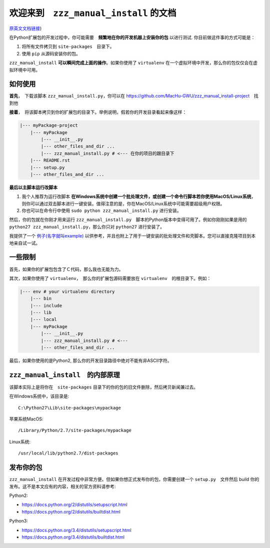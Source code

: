 欢迎来到　``zzz_manual_install`` 的文档
===============================================
`原英文文档链接 <https://github.com/MacHu-GWU/zzz_manual_install-project/blob/master/README.rst>`_)

在Python扩展包的开发过程中，你可能需要　**频繁地在你的开发机器上安装你的包** 以进行测试. 你目前做这件事的方式可能是：

1. 将所有文件拷贝到 ``site-packages``　目录下。
2. 使用 ``pip`` 从源码安装你的包。

``zzz_manual_install`` **可以瞬间完成上面的操作**。如果你使用了 ``virtualenv`` 在一个虚拟环境中开发，那么你的包仅仅会在虚拟环境中可用。


如何使用
----------
**首先**，　下载该脚本 ``zzz_manual_install.py``，你可以在 https://github.com/MacHu-GWU/zzz_manual_install-project　找到他

**接着**，　将该脚本拷贝到你的扩展包的目录下。举例说明，假若你的开发目录看起来像这样：

.. code-block:: console

	|--- myPackage-project
	    |--- myPackage
	        |--- __init__.py
	        |--- other_files_and_dir ...
	        |--- zzz_manual_install.py # <--- 在你的项目的跟目录下
	    |--- README.rst
	    |--- setup.py
	    |--- other_files_and_dir ...

**最后以主脚本运行改脚本**

1. 我个人推荐为运行改脚本 **在Windows系统中创建一个批处理文件，或创建一个命令行脚本若你使用MacOS/Linux系统**，则你可以通过双击脚本进行一键安装。值得注意的是，你在MacOS/Linux系统中可能需要超级用户权限。
2. 你也可以在命令行中使用 ``sudo python zzz_manual_install.py`` 进行安装。

然后，你的包就在你刚才用来运行 ``zzz_manual_install.py``　脚本的Python版本中变得可用了。例如你刚刚如果是用的 ``python27 zzz_manual_install.py``，那么你只对 ``python27`` 进行安装了。

我提供了一个 `例子(名字就叫example) <https://github.com/MacHu-GWU/zzz_manual_install-project>`_ 以供参考，并且也附上了用于一键安装的批处理文件和壳脚本。您可以直接克隆项目到本地亲自试一试。


一些限制
----------
首先，如果你的扩展包包含了Ｃ代码，那么我也无能为力。

其次，如果你使用了 ``virtualenv``，　那么你的扩展包源码需要放在 ``virtualenv``　的根目录下。例如：

.. code-block:: console

	|--- env # your virtualenv directory
	    |--- bin
	    |--- include
	    |--- lib
	    |--- local
	    |--- myPackage
	        |--- __init__.py
	        |--- zzz_manual_install.py # <---
	        |--- other_files_and_dir ...

最后，如果你使用的是Python2, 那么你的开发目录路径中绝对不能有非ASCII字符。


``zzz_manual_install``　的内部原理
------------------------------------
该脚本实际上是将你在　``site-packages`` 目录下的你的包的旧文件删除，然后拷贝新闻兼过去。

在Windows系统中，该目录是::

    C:\Python27\Lib\site-packages\mypackage

苹果系统MacOS::

    /Library/Python/2.7/site-packages/mypackage

Linux系统::

    /usr/local/lib/python2.7/dist-packages


发布你的包
------------------
``zzz_manual_install`` 在开发过程中非常方便。但如果你想正式发布你的包，你需要创建一个 ``setup.py``　文件然后 build 你的发布。这不是本文应有的内容，相关的官方资料请参考:

Python2:

- https://docs.python.org/2/distutils/setupscript.html
- https://docs.python.org/2/distutils/builtdist.html

Python3:

- https://docs.python.org/3.4/distutils/setupscript.html
- https://docs.python.org/3.4/distutils/builtdist.html

